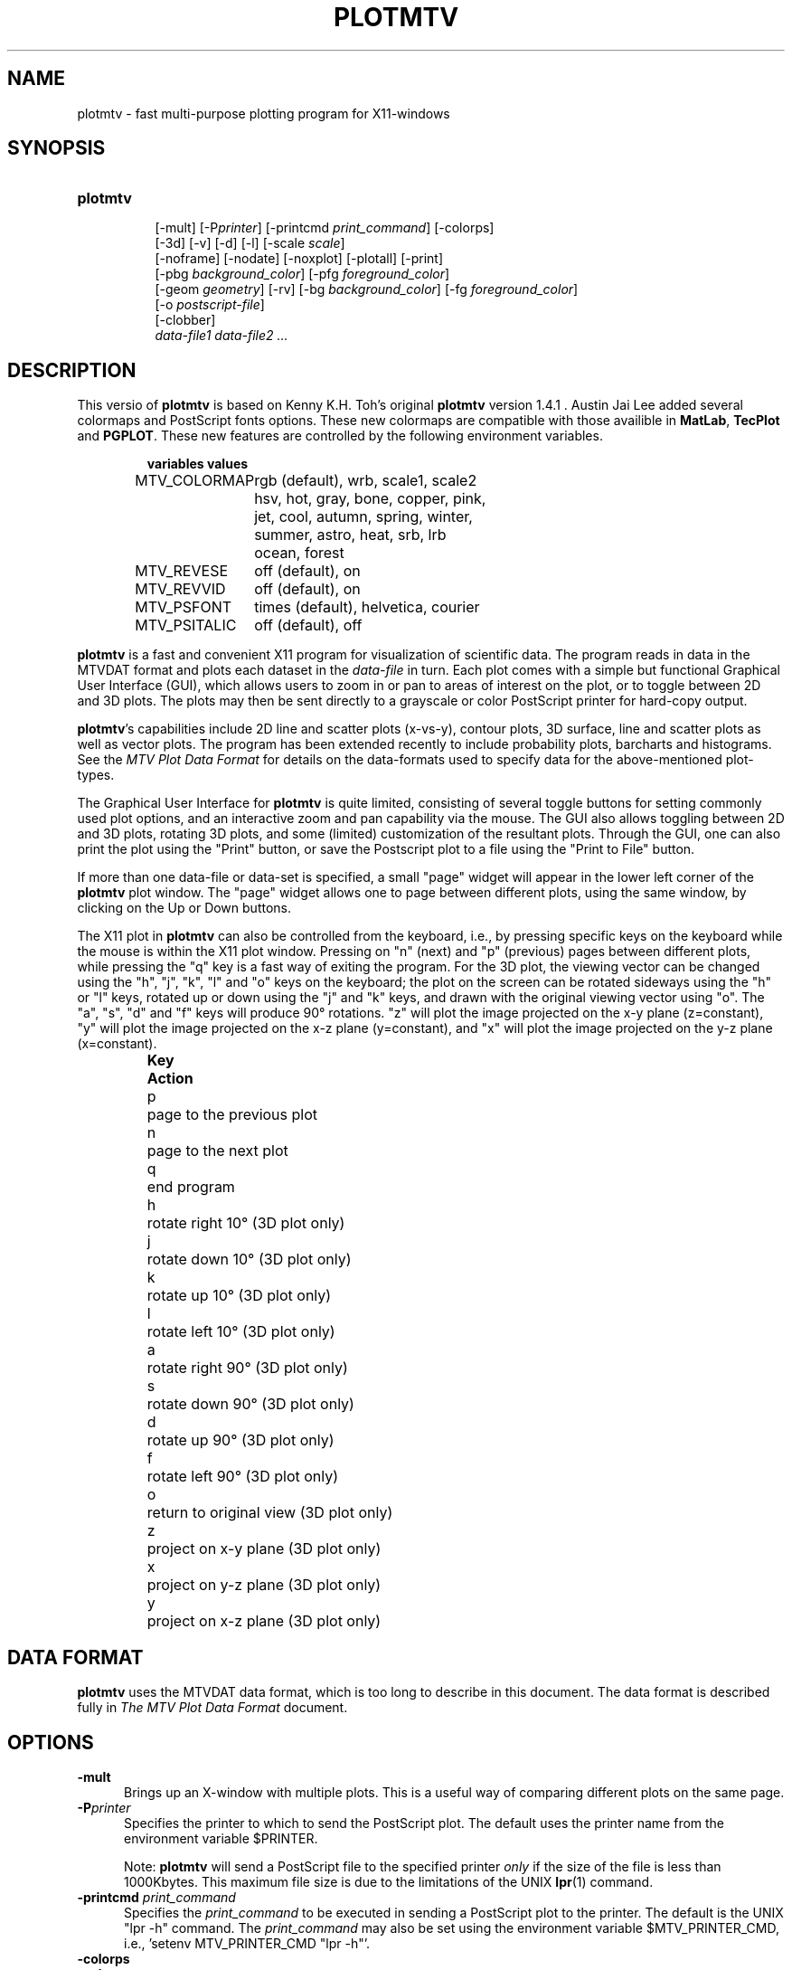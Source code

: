 .TH PLOTMTV L "Movember 1, 1997"
.SH NAME
plotmtv - fast multi-purpose plotting program for X11-windows 

.SH SYNOPSIS
.TP 8
.B
plotmtv
.br
[-mult]
.na
[-P\fIprinter\fP]
[-printcmd \fPprint_command\fP]
[-colorps]
.br
[-3d]
[-v]
[-d]
[-l]
[-scale \fIscale\fP]
.br
[-noframe]
[-nodate]
[-noxplot]
[-plotall]
[-print]
.br
[-pbg \fIbackground_color\fP]
[-pfg \fIforeground_color\fP]
.br
[-geom \fIgeometry\fP]
[-rv]
[-bg \fIbackground_color\fP]
[-fg \fIforeground_color\fP]
.br
[-o \fIpostscript-file\fP]
.br
[-clobber]
.br
\fIdata-file1 data-file2 ...\fP
.ad

.SH DESCRIPTION
.LP
This versio of \fBplotmtv\fP is based on Kenny K.H. Toh's original
\fBplotmtv\fP version 1.4.1 . Austin Jai Lee added
several colormaps and PostScript fonts options.  These new colormaps
are compatible with those availible in \fBMatLab\fP, \fBTecPlot\fP
and \fBPGPLOT\fP.  These new features are controlled by the following
environment variables.
.LP
.RS
.ta 2i
.nf
\fBvariables\fP	\fBvalues\fP

MTV_COLORMAP	rgb (default), wrb, scale1, scale2
		hsv, hot, gray, bone, copper, pink,
		jet, cool, autumn, spring, winter, 
		summer, astro, heat, srb, lrb
		ocean, forest

MTV_REVESE	off (default), on

MTV_REVVID	off (default), on

MTV_PSFONT	times (default), helvetica, courier

MTV_PSITALIC	off (default), off
.fi
.RE
.LP
\fBplotmtv\fP is a fast and convenient X11 program for
visualization of scientific data. 
The program reads in data in the MTVDAT format 
and plots each dataset in the \fIdata-file\fP in turn. 
Each plot comes with a simple but functional
Graphical User Interface (GUI), which allows users
to zoom in or pan to areas of interest on the plot, or to toggle between 2D
and 3D plots. The plots may then be sent directly to a grayscale or color
PostScript
printer for hard-copy output.
.LP
\fBplotmtv\fP's capabilities include 2D line and scatter plots (x-vs-y),
contour plots, 3D surface, line and
scatter plots as well as vector plots.
The program has been extended recently to include probability plots, barcharts 
and histograms. See the \fIMTV Plot Data Format\fP for details on the
data-formats used to specify data for the above-mentioned plot-types.
.LP
The Graphical User Interface for \fBplotmtv\fP is quite limited, consisting
of several toggle buttons for setting commonly used plot options, and an
interactive zoom and pan capability via the mouse. The GUI also allows
toggling between 2D and 3D plots, rotating 3D
plots, and some (limited) customization of the resultant plots.
Through the GUI, one can also print the plot using the "Print" button,
or save the Postscript plot to a file using the "Print to File" button.
.LP
If more than one data-file or data-set is specified, a small "page" widget
will appear in the lower left corner of the \fBplotmtv\fP plot window.
The "page" widget allows one to page between different plots, using the same
window, by clicking on the Up or Down buttons.
.LP
The X11 plot in \fBplotmtv\fP can also be controlled from the keyboard,
i.e., by pressing specific keys on the keyboard while the mouse is within
the X11 plot window.
Pressing on "n" (next) and "p" (previous) pages between different plots, while
pressing the "q" key is a fast way of exiting the program.
For the 3D plot,
the viewing vector can be changed using the "h", "j", "k", "l" and "o" keys
on the keyboard; the plot on the screen can be rotated
sideways using the "h" or "l" keys, rotated up or down using
the "j" and "k" keys, and drawn with the original viewing vector using "o".
The "a", "s", "d" and "f" keys will produce 90\(de rotations.
"z" will plot the image projected on the x-y plane (z=constant),
"y" will plot the image projected on the x-z plane (y=constant),
and "x" will plot the image projected on the y-z plane (x=constant).
.LP
.RS
.ta 1i
.nf
\fBKey\fP	\fBAction\fP
p	page to the previous plot
n	page to the next plot
q	end program
h	rotate right 10\(de (3D plot only)
j	rotate down 10\(de (3D plot only)
k	rotate up 10\(de (3D plot only)
l	rotate left 10\(de (3D plot only)
a	rotate right 90\(de (3D plot only)
s	rotate down 90\(de (3D plot only)
d	rotate up 90\(de (3D plot only)
f	rotate left 90\(de (3D plot only)
o	return to original view (3D plot only)
z	project on x-y plane (3D plot only)
x	project on y-z plane (3D plot only)
y	project on x-z plane (3D plot only)
.fi
.RE

.SH DATA FORMAT
.LP
\fBplotmtv\fP uses the MTVDAT data format, which is too long to describe in
this document.  
The data format is described fully in 
\fIThe MTV Plot Data Format\fP document.

.SH OPTIONS
.TP 5
.B \-mult
Brings up an X-window with multiple plots. This is a useful way of comparing
different plots on the same page.
.TP 5
.B \-P\fIprinter\fP
Specifies the printer to which to send the PostScript plot.
The default uses the printer name from the environment variable $PRINTER.
.IP
Note: \fBplotmtv\fP will send a PostScript file to the specified printer
\fIonly\fP if the size of the file is less than 1000Kbytes. This maximum
file size is due to the limitations of the UNIX \fBlpr\fP(1) command.
.TP 5
.B \-printcmd \fIprint_command\fP
Specifies the \fIprint_command\fP to be executed in sending a PostScript
plot to the printer. The default is the UNIX "lpr -h" command.
The \fIprint_command\fP may also be set using the environment variable
$MTV_PRINTER_CMD, i.e., 'setenv MTV_PRINTER_CMD "lpr -h"'.
.TP 5
.B \-colorps
.TP 5
.B \-color
.TP 5
.B \-pscolor
Instructs the PostScript renderer to include colors in the PostScript
description of the plot.  
By default, \fBplotmtv\fP produces gray-scale PostScript plots.
The color PostScript file produced with this option
may be printed out on a color
PostScript printer.  Be aware however that the same file will not print out
correctly on a black-and-white PostScript printer.
The color PostScript mode may also be set by setting 
the $MTV_PSCOLOR environment variable, i.e., "setenv MTV_PSCOLOR ON".
.TP 5
.B \-3d
Plots in 3D instead of the default 2D.
.TP 5
.B \-v
Makes \fBplotmtv\fP more talkative.
.TP 5
.B \-d
Makes \fBplotmtv\fP extremely loquacious.
.TP 5
.B \-l
Prints the PostScript plot in landscape mode (rotated 90\(de).
.TP 5
.B \-noframe
Prints the PostScript plot without a bounding box frame.  The bounding box
frame is drawn only when the plot is printed with a scale value less than 1.
Specifying this option turns off the frame.
.TP 5
.B \-nodate
Prints the PostScript plot without a time/date stamp.
.TP 5
.B \-noxplot
.TP 5
.B \-noplot
Stops the program from starting up the X11 graphics routines.
The normal mode of operation is start up \fBplotmtv\fP from an
X-terminal or X-display and
interact with the graphics using the Graphical User Interface.
However, the \fB-noxplot\fP option is also provided to allow the plots to be
directly drawn in PostScript, thus bypassing the X11 plotting routines.
This is particularly useful for batch-mode operation, where multiple plots
can be sent to a printer without user intervention.
.TP 5
.B \-plotall
Plots all the datasets found in a single plot. Useful for combining data
from different files.
.TP 5
.B \-print
Sends the PostScript plot to the printer automatically.
Usually this is used together with the \fB-noxplot\fP option to produce
PostScript plots in batch, i.e., "plotmtv -noxplot -print datafile".
.TP 5
.B \-scale \fIscale\fP
Sets a plot scale factor.  This is used only for PostScript plotting.
.TP 5
.B \-pfg \fIforeground_color\fP
.TP 5
.B \-fg \fIforeground-color\fP
.TP 5
.B \-pbg \fIbackground_color\fP
.TP 5
.B \-bg \fIbackground-color\fP
Sets the foreground and background colors in the \fBplotmtv\fP X11 Plot
Window.
.TP 5
.B \-display \fIhost:display.screen\fP
Opens a window on the given host and display
.TP 5
.B \-geom \fIgeometry\fP
Set the window geometry. The geometry is specified using the X11 geometry
convention <width>x<height>{+/-}<xoffset>{+/-}<yoffset>.
.TP 5
.B \-rv
Reverse the foreground and background colors in the \fBplotmtv\fP X11 Plot
Window.
.TP 5
.B \-clobber
Deletes the input datafiles after quitting the program.  This is a
\fIvery\fP dangerous option and should be used with caution.  This option is
useful primarily when calling \fBplotmtv\fP from a separate program.
.TP 5
.B \fIdata-file1 data-file2...\fP
Specifies the MTVDAT data-file(s).

.SH ENVIRONMENT VARIABLES
.ta 2i
PRINTER	printer name for hardcopy (e.g., "hpps")
.br
MTV_PRINTER_CMD	name of the UNIX print command (e.g., "lpr -h")
.br
MTV_PSCOLOR	for color PostScript (e.g., "ON")
.br
MTV_WRB_COLORMAP	uses a different color map for contours (e.g., "ON")
.br
MTV_USE_ISOLATIN_FONT	is used to turn off the ISOLATIN PostScript Plot (e.g., "OFF")
.br
MTV_PSFONT1	specifies the size of the top-label PostScript font (e.g. "25")
.br
MTV_PSFONT2	specifies the size of the axis-label PostScript font (e.g. "20")
.br
MTV_PSFONT3	specifies the size of the axis-ticks PostScript font (e.g. "15")
.br
MTV_PSFONT4	specifies the size of the side-label PostScript font (e.g. "12")
.br
MTV_PSFONT5	specifies the size of the annotations PostScript font (e.g. "12")
.br
MTV_PSFONT6	specifies the size of the date-stamp PostScript font (e.g. "10")
.br
MTV_PSFONT7	specifies the size of the contour-label PostScript font (e.g. "8")

.SH HISTORY
.LP
\fBplotmtv\fP is based on the 
\fB\s-1DRAWPLOT\s0\fP, \fB\s-1CONTOUR\s0\fP and \fB\s-1PDRAW\s0\fP 
programs from 
U.C. Berkeley (yes, I'm responsible for those too!). \fBplotmtv\fP essentially
combines all the capabilities of the three packages into one single package.

.SH BUGS/LIMITATIONS
.LP
The GUI is very limited.  The 3D viewing stuff is quite limited too;
hidden-surface removal is implemented as a simple painter's algorithm, so
large 3D polygons don't get plotted (with hidden-surfaces) correctly.
Also there are no perspective plots yet (and probably never will be)...
.LP
\fBplotmtv\fP uses some level 2 PostScript commands.  This sometimes causes
plots to disappear if plotted on older PostScript-level-1 printers.  If this
happens, try setting the environment variable "MTV_USE_ISOLATIN_FONT" to False,
i.e. "% setenv MTV_USE_ISOLATIN_FONT False".

.SH AUTHOR
Kenny K.H. Toh (ktoh@td2cad.intel.com)

.SH MODIFIED BY
Austin Jai Lee (jai@arctic.mit.edu)

.SH FILES
\fIdataplot.ps\fP 	default PostScript file
.ta

.SH SEE ALSO
\fIThe MTV Plot Data Format\fP

